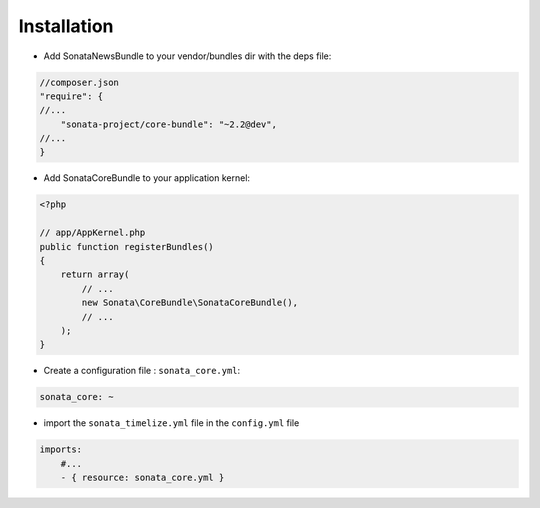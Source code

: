 Installation
============

* Add SonataNewsBundle to your vendor/bundles dir with the deps file::

.. code-block:: json

    //composer.json
    "require": {
    //...
        "sonata-project/core-bundle": "~2.2@dev",
    //...
    }


* Add SonataCoreBundle to your application kernel::

.. code-block:: php

    <?php

    // app/AppKernel.php
    public function registerBundles()
    {
        return array(
            // ...
            new Sonata\CoreBundle\SonataCoreBundle(),
            // ...
        );
    }

* Create a configuration file : ``sonata_core.yml``::

.. code-block:: yaml

    sonata_core: ~

* import the ``sonata_timelize.yml`` file in the ``config.yml`` file ::

.. code-block:: yaml

    imports:
        #...
        - { resource: sonata_core.yml }
